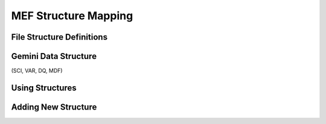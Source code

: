 .. structure:

*********************
MEF Structure Mapping
*********************

File Structure Definitions
==========================

Gemini Data Structure
=====================

(SCI, VAR, DQ, MDF)

Using Structures
================

Adding New Structure
====================
